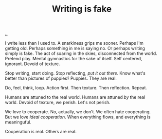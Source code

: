 :PROPERTIES:
:ID: e7949444-e208-40ff-9979-5fb6852ff57c
:END:
#+TITLE: Writing is fake

[[file:..][..]]

I write less than I used to.
A snarkiness grips me sooner.
Perhaps I'm getting old.
Perhaps something in me is saying no.
Or perhaps writing simply is fake.
The act of soaring in the skies, disconnected from the world.
Pretend play.
Mental gymnastics for the sake of itself.
Self centered, ignorant.
Devoid of texture.

Stop writing, start doing.
Stop reflecting, /put it out there/.
Know what's better than pictures of puppies?
Puppies.
They are real.

Do, feel, think, loop.
Action first.
Then texture.
Then reflection.
Repeat.

Humans are attuned to the real world.
Humans are attuned /by/ the real world.
Devoid of texture, we perish.
Let's not perish.

We love to cooperate.
No, actually, we don't.
We often hate cooperating.
But we love /ideal cooperation/.
When everything flows, and everything is meaninguful.

Cooperation is real.
Others are real.
